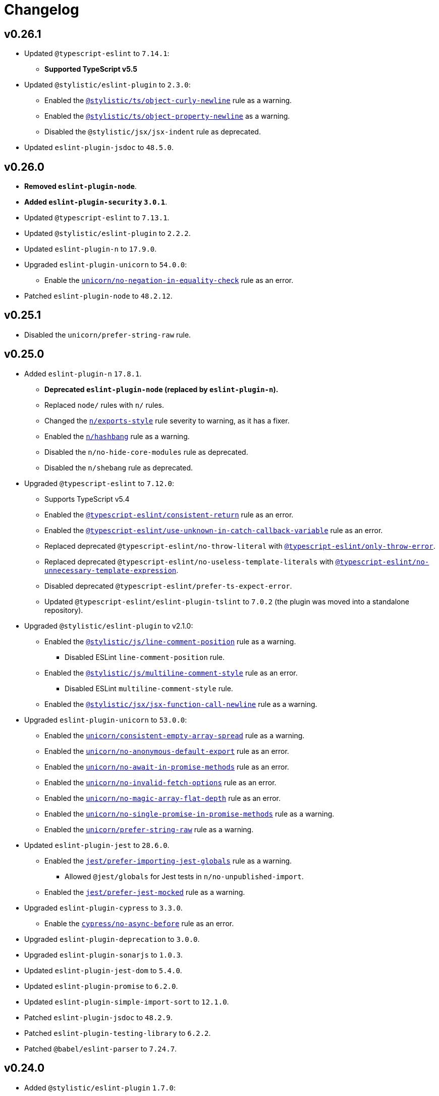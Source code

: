 = Changelog
:eslint-rules: https://eslint.org/docs/latest/rules
:ts-eslint-rules: https://typescript-eslint.io/rules
:stylistic-rules: https://eslint.style/rules
:eslint-cypress-rules: https://github.com/cypress-io/eslint-plugin-cypress/blob/master/docs/rules
:eslint-import-rules: https://github.com/import-js/eslint-plugin-import/blob/master/docs/rules
:eslint-jest-rules: https://github.com/jest-community/eslint-plugin-jest/blob/main/docs/rules
:eslint-jsdoc-rules: https://github.com/gajus/eslint-plugin-jsdoc/blob/main/docs/rules
:eslint-n-rules: https://github.com/eslint-community/eslint-plugin-n/blob/master/docs/rules
:eslint-promise-rules: https://github.com/eslint-community/eslint-plugin-promise/blob/main/docs/rules
:eslint-testing-library-rules: https://github.com/testing-library/eslint-plugin-testing-library/blob/main/docs/rules
:eslint-unicorn-rules: https://github.com/sindresorhus/eslint-plugin-unicorn/blob/main/docs/rules

== v0.26.1

* Updated `@typescript-eslint` to `7.14.1`:
** **Supported TypeScript v5.5**
+
* Updated `@stylistic/eslint-plugin` to `2.3.0`:
** Enabled the `link:{stylistic-rules}/ts/object-curly-newline[@stylistic/ts/object-curly-newline]` rule as a warning.
** Enabled the `link:{stylistic-rules}/ts/object-property-newline[@stylistic/ts/object-property-newline]` as a warning.
** Disabled the `@stylistic/jsx/jsx-indent` rule as deprecated.
+
* Updated `eslint-plugin-jsdoc` to `48.5.0`.


== v0.26.0

* *Removed `eslint-plugin-node`*.
* *Added `eslint-plugin-security` `3.0.1`*.
+
* Updated `@typescript-eslint` to `7.13.1`.
* Updated `@stylistic/eslint-plugin` to `2.2.2`.
* Updated `eslint-plugin-n` to `17.9.0`.
+
* Upgraded `eslint-plugin-unicorn` to `54.0.0`:
** Enable the `link:{eslint-unicorn-rules}/no-negation-in-equality-check.md[unicorn/no-negation-in-equality-check]`
rule as an error.
+
* Patched `eslint-plugin-node` to `48.2.12`.


== v0.25.1

* Disabled the `unicorn/prefer-string-raw` rule.


== v0.25.0

* Added `eslint-plugin-n` `17.8.1`.
** *Deprecated `eslint-plugin-node` (replaced by `eslint-plugin-n`).*
** Replaced `node/` rules with `n/` rules.
** Changed the `link:{eslint-n-rules}/exports-style.md[n/exports-style]` rule severity to warning, as it has a fixer.
** Enabled the `link:{eslint-n-rules}/hashbang.md[n/hashbang]` rule as a warning.
** Disabled the `n/no-hide-core-modules` rule as deprecated.
** Disabled the `n/shebang` rule as deprecated.
+
* Upgraded `@typescript-eslint` to `7.12.0`:
** Supports TypeScript v5.4
** Enabled the `link:{ts-eslint-rules}/consistent-return/[@typescript-eslint/consistent-return]` rule as an error.
** Enabled the `link:{ts-eslint-rules}/use-unknown-in-catch-callback-variable/[@typescript-eslint/use-unknown-in-catch-callback-variable]`
rule as an error.
** Replaced deprecated `@typescript-eslint/no-throw-literal`
with `link:{ts-eslint-rules}/only-throw-error/[@typescript-eslint/only-throw-error]`.
** Replaced deprecated `@typescript-eslint/no-useless-template-literals`
with `link:{ts-eslint-rules}/no-unnecessary-template-expression/[@typescript-eslint/no-unnecessary-template-expression]`.
** Disabled deprecated `@typescript-eslint/prefer-ts-expect-error`.
** Updated `@typescript-eslint/eslint-plugin-tslint` to `7.0.2`
(the plugin was moved into a standalone repository).
+
* Upgraded `@stylistic/eslint-plugin` to v2.1.0:
** Enabled the `link:{stylistic-rules}/js/line-comment-position[@stylistic/js/line-comment-position]`
rule as a warning.
*** Disabled ESLint `line-comment-position` rule.
** Enabled the `link:{stylistic-rules}/js/multiline-comment-style[@stylistic/js/multiline-comment-style]`
rule as an error.
*** Disabled ESLint `multiline-comment-style` rule.
** Enabled the `link:{stylistic-rules}/jsx/jsx-function-call-newline[@stylistic/jsx/jsx-function-call-newline]`
rule as a warning.
+
* Upgraded `eslint-plugin-unicorn` to `53.0.0`:
** Enabled the `link:{eslint-unicorn-rules}/consistent-empty-array-spread.md[unicorn/consistent-empty-array-spread]`
rule as a warning.
** Enabled the `link:{eslint-unicorn-rules}/no-anonymous-default-export.md[unicorn/no-anonymous-default-export]`
rule as an error.
** Enabled the `link:{eslint-unicorn-rules}/no-await-in-promise-methods.md[unicorn/no-await-in-promise-methods]`
rule as an error.
** Enabled the `link:{eslint-unicorn-rules}/no-invalid-fetch-options.md[unicorn/no-invalid-fetch-options]`
rule as an error.
** Enabled the `link:{eslint-unicorn-rules}/no-magic-array-flat-depth.md[unicorn/no-magic-array-flat-depth]`
rule as an error.
** Enabled the `link:{eslint-unicorn-rules}/no-single-promise-in-promise-methods.md[unicorn/no-single-promise-in-promise-methods]`
rule as a warning.
** Enabled the `link:{eslint-unicorn-rules}/prefer-string-raw.md[unicorn/prefer-string-raw]`
rule as a warning.
+
* Updated `eslint-plugin-jest` to `28.6.0`.
** Enabled the `link:{eslint-jest-rules}/prefer-importing-jest-globals.md[jest/prefer-importing-jest-globals]` rule
as a warning.
*** Allowed `@jest/globals` for Jest tests in `n/no-unpublished-import`.
** Enabled the `link:{eslint-jest-rules}/prefer-jest-mocked.md[jest/prefer-jest-mocked]` rule
as a warning.
+
* Upgraded `eslint-plugin-cypress` to `3.3.0`.
** Enable the `link:{eslint-cypress-rules}/no-async-before.md[cypress/no-async-before]` rule as an error.
+
* Upgraded `eslint-plugin-deprecation` to `3.0.0`.
* Upgraded `eslint-plugin-sonarjs` to `1.0.3`.
+
* Updated `eslint-plugin-jest-dom` to `5.4.0`.
* Updated `eslint-plugin-promise` to `6.2.0`.
* Updated `eslint-plugin-simple-import-sort` to `12.1.0`.
+
* Patched `eslint-plugin-jsdoc` to `48.2.9`.
* Patched `eslint-plugin-testing-library` to `6.2.2`.
* Patched `@babel/eslint-parser` to `7.24.7`.


== v0.24.0

* Added `@stylistic/eslint-plugin` `1.7.0`:
** `eslint` and `@typescript-eslint` rules are replaced with the https://eslint.style/rules[ESLint Stylistic rules].
** Rules configurations remain the same.
Only rule https://eslint.style/guide/migration[namespaces] have changed.
+
* Updated `eslint` to `8.57.0`.
* Updated `@typescript-eslint` to `6.21.0`.
** Enabled `link:{ts-eslint-rules}/prefer-promise-reject-errors/[@typescript-eslint/prefer-promise-reject-errors]`
as an error.
** Enabled `link:{ts-eslint-rules}/no-array-delete/[@typescript-eslint/no-array-delete]`
as an error.
** Enabled `link:{ts-eslint-rules}/prefer-find/[@typescript-eslint/prefer-find]` as an error.
+
* Upgraded `eslint-plugin-unicorn` to `51.0.1`.
* Upgraded `eslint-plugin-jsdoc` to `48.2.1`.
* Upgraded `eslint-plugin-simple-import-sort` to `12.0.0`.
+
* Updated `eslint-plugin-jest` to `27.9.0`.
* Updated `eslint-plugin-sonarjs` to `0.24.0`.
+
* Patched `@babel/eslint-parser` to `7.23.10`.



== v0.23.4

* Updated `@typescript-eslint` to `6.17.0`:
** Disabled the `allowDefaultCaseForExhaustiveSwitch` option
for the `link:{ts-eslint-rules}/switch-exhaustiveness-check/[@typescript-eslint/switch-exhaustiveness-check]` rule.
+
* Upgraded `eslint-plugin-jsdoc` to `47.0.2`.
* Patched `eslint-plugin-jest` to `27.6.1`.


== v0.23.3

* Updated `eslint` to `8.56.0`
+
* Updated `@typescript-eslint` to `6.15.0`:
** Enabled the `link:{ts-eslint-rules}/no-useless-template-literals/[@typescript-eslint/no-useless-template-literals]`
rule as an error.
+
* Upgraded `unicorn` to `50.0.1`:
** Enabled the `link:{eslint-unicorn-rules}/no-unnecessary-polyfills.md[unicorn/no-unnecessary-polyfills]`
rule as an error.
+
* Patched `eslint-plugin-jsdoc` to `46.9.1`
* Patched `eslint-plugin-import` to `2.29.1`


== v0.23.2

* Updated `@typescript-eslint` to `6.13.1`:
** Supports TypeScript 5.3.


== v0.23.1

* Updated `@typescript-eslint` to `6.12.0`.
* Updated `eslint-plugin-testing-library` to `6.2.0`.


== v0.23.0

* Updated `eslint` to `8.54.0`
** Enabled the `link:{eslint-rules}/no-object-constructor[no-object-constructor]` rule
as an error.
** Disabled the `no-new-object` rule as deprecated.
+
* Updated `@typescript-eslint` to `6.11.0`:
** Enabled the `link:{ts-eslint-rules}/no-unsafe-unary-minus/[@typescript-eslint/no-unsafe-unary-minus]` rule
as an error.
** Disabled the `link:{ts-eslint-rules}/prefer-destructuring/[@typescript-eslint/prefer-destructuring]` rule
as it is not enforced for either arrays or objects.
+
* Upgraded `eslint-plugin-array-func` to `4.0.0`
* Upgraded `eslint-plugin-deprecation` to `2.0.0`
* Upgraded `eslint-plugin-unicorn` to `49.0.0`
+
* Updated `@babel/eslint-parser` to `7.23.3`
* Updated `eslint-plugin-cypress` to `2.15.1`
* Updated `eslint-plugin-import` to `2.29.0`
* Updated `eslint-plugin-jest` to `27.6.0`
** Enabled the `link:{eslint-jest-rules}/no-confusing-set-timeout.md[jest/no-confusing-set-timeout]` rule
as an error.
* Updated `eslint-plugin-jsdoc` to `46.9.0`
* Updated `eslint-plugin-sonarjs` to `0.23.0`
* Updated `eslint-plugin-testing-library` to `6.1.2`
** Enabled the
`link:{eslint-testing-library-rules}/prefer-implicit-assert.md[testing-library/prefer-implicit-assert]` rule
as an error.
** Disabled the `link:{eslint-testing-library-rules}/prefer-explicit-assert.md[testing-library/prefer-explicit-assert]` rule.


== v0.22.0

* Changed `link:{eslint-rules}/arrow-body-style[arrow-body-style]` severity to warning,
as the rule has a fixer.
+
* Updated `eslint` to `8.48.0`
* Upgraded `@typescript-eslint` to `6.6.0`:
** Supports TypeScript 5.2.
** Enabled the `link:{ts-eslint-rules}/block-spacing/[@typescript-eslint/block-spacing]` rule as a warning.
** Removed deprecated rules (removed from `@typescript-eslint` in https://typescript-eslint.io/blog/announcing-typescript-eslint-v6[v6.0]):
*** `@typescript-eslint/no-duplicate-imports`
*** `@typescript-eslint/no-implicit-any-catch`
*** `@typescript-eslint/no-parameter-properties`
*** `@typescript-eslint/sort-type-union-intersection-members`
** Restructured documentation:
*** Showing a config the rule belong too (“Recommended”, “Strict”, or “Stylistic”).
*** Removed the “Fixable” column, as rules with auto-fixers are enabled as “Warnings”.
+
* Upgraded `eslint-plugin-testing-library` to `6.0.1`:
** Replaced `testing-library/await-async-query` with `link:{eslint-testing-library-rules}/await-async-queries.md[testing-library/await-async-queries]`.
** Replaced `testing-library/await-fire-event` with `link:{eslint-testing-library-rules}/await-async-events.md[testing-library/await-async-events]`.
** Replaced `testing-library/no-await-sync-query` with `link:{eslint-testing-library-rules}/no-await-sync-queries.md[testing-library/no-await-sync-queries]`.
** Replaced `testing-library/no-render-in-setup` with `link:{eslint-testing-library-rules}/no-render-in-lifecycle.md[testing-library/no-render-in-lifecycle]`.
** Removed `testing-library/no-wait-for-empty-callback`.
** Removed `testing-library/prefer-wait-for`.
+
* Updated `eslint-import-resolver-typescript` to `3.6.0`.
* Updated `eslint-plugin-cypress` to `2.14.0`.
+
* Upgraded `eslint-plugin-jest-dom` to `5.1.0`.
** `eslint-plugin-jest-dom` now requires `@testing-library/dom` as an optional peer dependency.
+
* Updated `eslint-plugin-jsdoc` to `46.5.1`.
* Updated `eslint-plugin-sonarjs` to `0.21.0`.
* Patched `eslint-plugin-import` to `2.28.1`.
* Patched `@babel/eslint-parser` to `7.22.15`.


== v0.22.0-beta

* Changed `link:{eslint-rules}/arrow-body-style[arrow-body-style]` severity to warning,
as the rule has a fixer.
+
* Updated `eslint` to `8.48.0`
* Updated `@typescript-eslint` to `6.5.0`:
** Supports TypeScript 5.2.
+
* Upgraded `eslint-plugin-testing-library` to `6.0.1`:
** Replaced `testing-library/await-async-query` with `link:{eslint-testing-library-rules}/await-async-queries.md[testing-library/await-async-queries]`.
** Replaced `testing-library/await-fire-event` with `link:{eslint-testing-library-rules}/await-async-events.md[testing-library/await-async-events]`.
** Replaced `testing-library/no-await-sync-query` with `link:{eslint-testing-library-rules}/no-await-sync-queries.md[testing-library/no-await-sync-queries]`.
** Replaced `testing-library/no-render-in-setup` with `link:{eslint-testing-library-rules}/no-render-in-lifecycle.md[testing-library/no-render-in-lifecycle]`.
** Removed `testing-library/no-wait-for-empty-callback`.
** Removed `testing-library/prefer-wait-for`.
+
* Updated `eslint-import-resolver-typescript` to `3.6.0`.
* Updated `eslint-plugin-cypress` to `2.14.0`.
* Updated `eslint-plugin-jest-dom` to `5.1.0`.
* Updated `eslint-plugin-jsdoc` to `46.5.1`.
* Updated `eslint-plugin-sonarjs` to `0.21.0`.
* Patched `eslint-plugin-import` to `2.28.1`.
* Patched `@babel/eslint-parser` to `7.22.11`.


== v0.22.0-alpha

* Upgraded `@typescript-eslint` to `6.2.1`:
** Enabled the `link:{ts-eslint-rules}/block-spacing/[@typescript-eslint/block-spacing]` rule as a warning.
** Removed deprecated rules (removed from `@typescript-eslint` in https://typescript-eslint.io/blog/announcing-typescript-eslint-v6[v6.0]):
*** `@typescript-eslint/no-duplicate-imports`
*** `@typescript-eslint/no-implicit-any-catch`
*** `@typescript-eslint/no-parameter-properties`
*** `@typescript-eslint/sort-type-union-intersection-members`
** Restructured documentation:
*** Showing a config the rule belong too (“Recommended”, “Strict”, or “Stylistic”).
*** Removed the “Fixable” column, as rules with auto-fixers are enabled as “Warnings”.
+
* Upgraded `eslint-plugin-jest-dom` to `5.0.2`:
** `eslint-plugin-jest-dom` now requires `@testing-library/dom` as a peer dependency.
+
* Updated `eslint-plugin-sonarjs` to `0.20.0`.
* Patched `eslint-plugin-jsdoc` to `46.4.6`.


== v0.21.0

* All plugins support TypeScript v5.0.
** Disabled the TSLint `strict-type-predicates` rule as it uses a deprecated in 5.0 API.
+
* Added support for optional plugins.
** Marked `eslint-plugin-cypress` as an optional peer dependency.
** Marked `eslint-plugin-jest-dom` as an optional peer dependency.
** Marked `eslint-plugin-rxjs` as an optional peer dependency.
** Marked `eslint-plugin-testing-library` as an optional peer dependency.
** Marked `eslint-plugin-jest` as an optional peer dependency.
** Marked `eslint-plugin-jest-formatting` as an optional peer dependency
*** The `eslint-plugin-jest-formatting` module is _conditionally_ optional
and must be installed when the `eslint-plugin-jest` module is installed.
+
* Exported config functions:
** `hasEslintPlugin()`,
** `optionalConfig()`,
** `optionalOverrides()`,
** `optionalRule()`,
** `optionalRules()`.
+
* Increased the `link:{eslint-jest-rules}/max-nested-describe.md[jest/max-nested-describe]` to 4.
+
It allows to describe a hierarchy: Class → Method → Signature → Precondition.
+
* Updated `eslint` to `8.46.0`:
** Enabled `no-irregular-whitespace` for strings.
** Disabled `no-return-await` as https://github.com/eslint/eslint/issues/17345[deprecated].
+
* Updated `@typescript-eslint` to `5.62.0`.
** Enabled the `link:{ts-eslint-rules}/no-duplicate-type-constituents/[@typescript-eslint/no-duplicate-type-constituents]` rule as an error.
** Enabled the `link:{ts-eslint-rules}/no-unsafe-enum-comparison/[@typescript-eslint/no-unsafe-enum-comparison]` rule as an error.
+
* Upgraded `eslint-plugin-unicorn` to `48.0.1`:
** Enabled the `link:{eslint-unicorn-rules}/prefer-blob-reading-methods.md[unicorn/prefer-blob-reading-methods]` rule as an `error`.
** Disabled `unicorn/no-unsafe-regex` as https://github.com/sindresorhus/eslint-plugin-unicorn/pull/2135[deprecated].
+
* Upgraded `eslint-plugin-jsdoc` to `46.4.5`:
** `@link`/`@linkcode` check for types, mark parameter names as missing types.
** Enabled the `link:{eslint-jsdoc-rules}/no-blank-blocks.md[jsdoc/no-blank-blocks]` rule as a warning.
** Enabled the `link:{eslint-jsdoc-rules}/tag-lines.md[jsdoc/tag-lines]` rule as a warning.
** Enabled the `link:{eslint-jsdoc-rules}/imports-as-dependencies.md[jsdoc/imports-as-dependencies]` rule as an error.
** Configured the `link:{eslint-jsdoc-rules}/sort-tags.md[jsdoc/sort-tags]` rule to group tags.
*** Moved the `@returns` JSDoc tag to the behavior details sort group.
** Disabled the `link:{eslint-jsdoc-rules}/no-undefined-types.md[jsdoc/no-undefined-types]` rule for TypeScript configs.
** Removed the `jsdoc/newline-after-description` rule (removed from `eslint-plugin-jsdoc`).
+
* Updated `eslint-plugin-cypress` to `2.13.3`.
* Updated `eslint-plugin-deprecation` to `1.5.0`.
* Updated `eslint-plugin-import` to `2.28.0`.
* Updated `eslint-plugin-sonarjs` to `0.19.0`.
* Updated `eslint-plugin-testing-library` to `5.11.0`.
+
* Patched `eslint-import-resolver-typescript` to `3.5.5`.
* Patched `eslint-plugin-jest` to `27.2.3`.
* Patched `eslint-plugin-rxjs` to `5.0.3`.
+
* Updated `@babel/eslint-parser` to `7.22.9`.


== v0.21.0-beta.3

* Updated `eslint` to `8.46.0`:
** Enabled `no-irregular-whitespace` for strings.
** Disabled `no-return-await` as https://github.com/eslint/eslint/issues/17345[deprecated].
+
* Updated `@typescript-eslint` to `5.62.0`.
+
* Upgraded `eslint-plugin-unicorn` to `48.0.1`:
** Disabled `unicorn/no-unsafe-regex` as https://github.com/sindresorhus/eslint-plugin-unicorn/pull/2135[deprecated].
+
* Upgraded `eslint-plugin-jsdoc` to `46.4.5`:
** Enabled the `link:{eslint-jsdoc-rules}/imports-as-dependencies.md[jsdoc/imports-as-dependencies]` rule as an error.
* Updated `eslint-plugin-deprecation` to `1.5.0`.
* Updated `eslint-plugin-import` to `2.28.0`.
* Patched `eslint-plugin-jest` to `27.2.3`.


== v0.21.0-beta.2

* Exported config functions:
** `hasEslintPlugin()`,
** `optionalConfig()`,
** `optionalOverrides()`,
** `optionalRule()`,
** `optionalRules()`.
+
* Updated `eslint` to `8.41.0`.
* Patched `@typescript-eslint` to `5.59.8`.
* Upgraded `eslint-plugin-jsdoc` to `45.0.0`.
** Disabled the `link:{eslint-jsdoc-rules}/no-undefined-types.md[jsdoc/no-undefined-types]` rule for TypeScript configs


== v0.21.0-beta.1

* Moved the `@returns` JSDoc tag to the behavior details sort group
+
* Updated `eslint` to `8.40.0`.
* Patched `@typescript-eslint` to `5.59.5`.
+
* Upgraded `eslint-plugin-jsdoc` to `44.2.3`:
** `@link`/`@linkcode` check for types, mark parameter names as missing types.
+
* Upgraded `eslint-plugin-unicorn` to `47.0.0`:
** Enabled the `link:{eslint-unicorn-rules}/prefer-blob-reading-methods.md[unicorn/prefer-blob-reading-methods]` rule as an `error`.
+
* Updated `eslint-plugin-testing-library` to `5.11.0`.
+
* Patched `eslint-plugin-cypress` to `2.13.3`.
* Patched `@babel/eslint-parser` to `7.21.8`.


== v0.21.0-beta

* Marked `eslint-plugin-jest` as an optional peer dependency.
* Marked `eslint-plugin-jest-formatting` as an optional peer dependency
** The `eslint-plugin-jest-formatting` module is _conditionally_ optional
and must be installed when the `eslint-plugin-jest` module is installed.
+
* Updated `eslint` to `8.39.0`.
* Updated `@typescript-eslint` to `5.59.1`:
** Enabled the `link:{ts-eslint-rules}/no-unsafe-enum-comparison/[@typescript-eslint/no-unsafe-enum-comparison]` rule as an error.
+
* Upgraded `eslint-plugin-jsdoc` to `43.1.1`:
** Enabled the `link:{eslint-jsdoc-rules}/no-blank-blocks.md[jsdoc/no-blank-blocks]` rule as a warning.
** Enabled the `link:{eslint-jsdoc-rules}/tag-lines.md[jsdoc/tag-lines]` rule as a warning.
** Configured the `link:{eslint-jsdoc-rules}/sort-tags.md[jsdoc/sort-tags]` rule to group tags.
** Removed the `jsdoc/newline-after-description` rule (removed from `eslint-plugin-jsdoc`).
+
* Patched `eslint-plugin-testing-library` to `5.10.3`.
* Patched `eslint-import-resolver-typescript` to `3.5.5`.
* Patched `eslint-plugin-deprecation` to `1.4.1`.
+
* Increased the `link:{eslint-jest-rules}/max-nested-describe.md[jest/max-nested-describe]` to 4.
+
It allows to describe a hierarchy: Class → Method → Signature → Precondition.

== v0.21.0-alpha.1

* All plugins support TypeScript v5.0.
+
* Marked `eslint-plugin-rxjs` as an optional peer dependency.
* Marked `eslint-plugin-jest-dom` as an optional peer dependency.
* Marked `eslint-plugin-testing-library` as an optional peer dependency.
+
* Updated `eslint-plugin-deprecation` to `1.4.0`.
* Patched `@typescript-eslint` to `5.57.1`.
* Patched `eslint-plugin-jsdoc` to `40.1.1`.


== v0.21.0-alpha

* Added support for optional plugins.
** Marked `eslint-plugin-cypress` as an optional peer dependency.
+
* Updated `eslint` to `8.37.0`.
+
* Updated `@typescript-eslint` to `5.57.0`:
** Enabled the `link:{ts-eslint-rules}/no-duplicate-type-constituents/[@typescript-eslint/no-duplicate-type-constituents]` rule as an error.
+
* Upgraded `eslint-plugin-unicorn` to `46.0.0`.
* Updated `eslint-plugin-cypress` to `2.13.1`.
* Updated `eslint-plugin-sonarjs` to `0.19.0`.
* Updated `eslint-plugin-jsdoc` to `40.1.0`.
* Patched `eslint-plugin-rxjs` to `5.0.3`.
+
* Updated `@babel/eslint-parser` to `7.21.3`.


== v0.20.0

* Updated `eslint` to `8.34.0`.
* Updated `@typescript-eslint` to `5.53.0`.
** Enabled the `link:{ts-eslint-rules}/key-spacing/[@typescript-eslint/key-spacing]` rule as a warning.
** Enabled the `link:{ts-eslint-rules}/no-import-type-side-effects/[@typescript-eslint/no-import-type-side-effects]` rule as a warning.
** Enabled the `link:{ts-eslint-rules}/no-namespace/[@typescript-eslint/no-mixed-enums]` rule as an error.
+
* Updated `eslint-plugin-unicorn` to `45.0.2`.
** Enabled the `link:{eslint-unicorn-rules}/no-typeof-undefined.md[unicorn/no-typeof-undefined]` rule as a warning (with `checkGlobalVariables`).
** Enabled the `link:{eslint-unicorn-rules}/no-negated-condition.md[unicorn/no-negated-condition]` rule as a warning.
** Enabled the `link:{eslint-unicorn-rules}/prefer-set-size.md[unicorn/prefer-set-size]` rule as a warning.
+
* Updated `eslint-plugin-jest` to `27.2.1`.
** Enabled the `link:{eslint-jest-rules}/no-untyped-mock-factory.md[jest/no-untyped-mock-factory]` rule as a warning.
+
* Updated `eslint-plugin-import` to `2.27.5`.
** Enabled the `link:{eslint-import-rules}/consistent-type-specifier-style.md[import/consistent-type-specifier-style]` as a warning.
** Enabled the `link:{eslint-import-rules}/no-empty-named-blocks.md[import/no-empty-named-blocks]` rule as a warning;
+
* Upgraded `eslint-plugin-simple-import-sort` to `10.0.0`.
* Updated `eslint-plugin-jsdoc` to `40.0.0`.
* Updated `eslint-plugin-sonarjs` to `0.18.0`.
* Updated `eslint-plugin-testing-library` to `5.10.2`
* Patched `eslint-import-resolver-typescript` to `3.5.3`.
* Patched `eslint-plugin-array-func` to `3.1.8`.
* Patched `eslint-plugin-deprecation` to `1.3.3`.
* Patched `eslint-plugin-jest-dom` to `4.0.3`.
+
* Allowed 5 nested callbacks in Jest specs.
* Allowed to skip a newline before a JSDoc in a start of a class.
* Removed `resolves` from restricted Jest matchers.
* Made JSDoc description optional if the `@deprecated` tag is present.


== v0.19.0

* Updated `eslint` to `8.27.0`:
** Enabled the `link:{eslint-rules}/logical-assignment-operators[logical-assignment-operators]` rule as a warning.
** Enabled the `link:{eslint-rules}/no-new-native-nonconstructor[no-new-native-nonconstructor]` rule as a error.
** Enabled the `link:{eslint-rules}/no-empty-static-block[no-empty-static-block]` rule as an error.
+
* Updated `@typescript-eslint` to `5.42.1`:
** Enabled the `link:{ts-eslint-rules}/no-unsafe-declaration-merging/[@typescript-eslint/no-unsafe-declaration-merging]` rule as an error.
** Added check for enums, typedefs, named exports, and type references in the `link:{ts-eslint-rules}/no-use-before-define/[@typescript-eslint/no-use-before-define]` rule.
+
* Upgraded `eslint-plugin-unicorn` to `44.0.2`:
** Enabled the `link:{eslint-unicorn-rules}/no-unnecessary-await.md[unicorn/no-unnecessary-await]` rule as a warning.
+
* Upgraded `eslint-plugin-jest` to `27.1.4`:
** Added the `link:{eslint-jest-rules}/prefer-each.md[jest/prefer-each]` rule as an error.
** Added the `link:{eslint-jest-rules}/prefer-mock-promise-shorthand.md[jest/prefer-mock-promise-shorthand]` as a warning.
** Removed the `jest/no-jest-import` rule (was removed in `eslint-plugin-jest` v27.0.0).
+
* Upgraded `eslint-plugin-simple-import-sort` to `8.0.0`:
** Added Node modules prefixes with `node:` as a separate import group.
+
* Updated `eslint-plugin-promise` to `6.1.1`:
** Enabled `link:{eslint-promise-rules}/no-multiple-resolved.md[promise/no-multiple-resolved]` as an error.
+
* Updated `eslint-import-resolver-typescript` to `3.5.2`.
* Updated `eslint-plugin-sonarjs` to `0.16.0`.
* Updated `eslint-plugin-testing-library` to `5.9.1`.
* Updated `eslint-plugin-jsdoc` to `39.6.2`.
* Updated `@babel/eslint-parser` to `7.19.1`.


== v0.18.0

* Updated `eslint` to `8.20.0`.
** Enabled `link:{eslint-rules}/no-constant-binary-expression[no-constant-binary-expression]` as an error.
** Disabled use of variables and named exports before define.
** Disallowed dangling underscores in es2022 class fields names.
+
* Updated `@typescript-eslint` to `5.31.0`:
** Enabled `link:{ts-eslint-rules}/no-redundant-type-constituents/[@typescript-eslint/no-redundant-type-constituents]` as an error;
** Enabled `link:{ts-eslint-rules}/no-useless-empty-export/[@typescript-eslint/no-useless-empty-export]` as a warning.
** Enabled `link:{ts-eslint-rules}/parameter-properties/[@typescript-eslint/parameter-properties]` as an error.
Prefer parameter properties instead of class properties.
** Enabled `link:{ts-eslint-rules}/no-duplicate-enum-values/[@typescript-eslint/no-duplicate-enum-values]` as an error:
** Enabled `link:{ts-eslint-rules}/consistent-generic-constructors/[@typescript-eslint/consistent-generic-constructors]` as a warning.
Enforce specifying type arguments only in the type annotation.
** Allowed to keep separate signatures if parameters have different names.
** Disabled `link:{ts-eslint-rules}/no-duplicate-imports/[@typescript-eslint/no-duplicate-imports]` as deprecated.
Use the `imports/no-duplicates` instead.
+
* Upgraded `eslint-plugin-unicorn` to `43.0.2`:
** Enabled `link:{eslint-unicorn-rules}/no-unreadable-iife.md[unicorn/no-unreadable-iife]` as an error;
** Enabled `link:{eslint-unicorn-rules}/no-useless-switch-case.md[unicorn/no-useless-switch-case]` as an error;
** Enabled `link:{eslint-unicorn-rules}/prefer-modern-math-apis.md[unicorn/prefer-modern-math-apis]` as a warning;
** Enabled `link:{eslint-unicorn-rules}/prefer-native-coercion-functions.md[unicorn/prefer-native-coercion-functions]` as a warning.
** Enabled `link:{eslint-unicorn-rules}/prefer-event-target.md[unicorn/prefer-event-target]` as an error.
** Enabled `link:{eslint-unicorn-rules}/prefer-logical-operator-over-ternary.md[unicorn/prefer-logical-operator-over-ternary]` as an error.
** Disabled `link:{eslint-unicorn-rules}/import-index[unicorn/import-index]` as deprecated.
+
* Upgraded `eslint-plugin-jsdoc` to `39.3.3`.
* Upgraded `eslint-import-resolver-typescript` to `3.3.0`.
* Updated `eslint-plugin-import` to `2.26.0`.
* Updated `eslint-plugin-sonarjs` to `0.14.0`.
* Updated `eslint-plugin-jest` to `26.6.0`.
** Enabled `link:{eslint-jest-rules}/prefer-hooks-in-order.md[jest/prefer-hooks-in-order]` as an error.
** Enabled `link:{eslint-jest-rules}/max-expects.md[jest/max-expects]` as an error.
+
* Updated `eslint-plugin-testing-library` to `5.5.1`:
** Enabled `link:{eslint-testing-library-rules}/no-global-regexp-flag-in-query.md[testing-library/no-global-regexp-flag-in-query]` as a warning.
+
* Patched `eslint-plugin-jest-dom` to `4.0.2`.


== v0.17.0

* Upgraded `eslint` to `8.9.0`:
** Enabled the `no-unused-private-class-members` rule as an error.
+
* Upgraded `@typescript-eslint` to `5.12.1`:
** Specified `set` and `get` methods to be ordered after regular methods.
+
* Upgraded `eslint-plugin-jest` to `26.1.3`:
** Removed `jest/prefer-to-be-null` and `jest/prefer-to-be-undefined`
(replaced by the `jest/prefer-to-be` rule).
** Renamed `jest/valid-describe` into `jest/valid-describe-callback`;
** Renamed `jest/lowercase-name` into `jest/prefer-lowercase-title`;
** Enabled `jest/prefer-comparison-matcher` as a warning;
** Enabled `jest/prefer-equality-matcher` as an error;
** Ignored only top-level describe (can be used for a class name) in `jest/prefer-lowercase-title`;
* Enabled `jest/no-conditional-in-test` as an error;
* Disabled `jest/no-if` as deprecated
(replaced by `jest/no-conditional-in-test`);
* Enabled `jest/prefer-snapshot-init` as an error.
+
* Upgraded `eslint-plugin-testing-library` to `5.0.6`:
** Renamed `testing-library/no-debug` into `testing-library/no-debugging-utils`.
+
* Upgraded `eslint-plugin-unicorn` to `41.0.1`:
** Enabled `unicorn/no-thenable` as an error;
** Enabled `unicorn/no-useless-promise-resolve-reject` as a warning;
** Enabled `unicorn/prefer-json-parse-buffer` as a warning;
** Enabled `unicorn/relative-url-style` as a warning;
** Enabled `unicorn/text-encoding-identifier-case` as an error.
+
* Upgraded `eslint-plugin-rxjs` to `5.0.2`:
** Disabled the `rxjs/suffix-subjects` rule.
+
* Updated `eslint-plugin-jsdoc` to `37.9.7:
** * Enabled `jsdoc/sort-tags` as a warning.
+
* Bumped `eslint-plugin-jest-dom` to `4.0.1`.
* Bumped `eslint-plugin-import` to `2.25.4`.


== v0.16.0

* Updated `@typescript-eslint` to `4.33.0`.
+
* Upgraded `eslint-plugin-unicorn` to `39.0.0`:
** Enabled `unicorn/no-await-expression-member` as an error;
** Enabled `unicorn/no-empty-file` as an error;
** Enabled `unicorn/prefer-code-point` as an error;
** Enabled `unicorn/prefer-export-from` as a warning;
** Enabled `unicorn/template-indent` as a warning.
+
* Upgraded `eslint-plugin-jest-dom` to `4.0.0`.
* Upgraded `eslint-plugin-jsdoc` to `37.4.2`.
* Upgraded `eslint-plugin-promise` to `6.0.0`.
+
* Updated `eslint-plugin-import` to `2.25.3`:
** Enabled strict case-sensitive check for `import/no-unresolved`.
+
* Updated `eslint-plugin-jest` to `24.7.0`:
** Enabled `jest/valid-expect-in-promise` as an error;
** Enabled `jest/require-hook` as an error.
+
* Updated `eslint-plugin-deprecation` to `1.3.2`.
* Updated `eslint-plugin-jest-formatting` to `3.1.0`.
* Updated `eslint-plugin-sonarjs` to `0.11.0`.


== v0.16.0-alpha.2

* Updated `@typescript-eslint` to `4.32.0`:
** Enabled `@typescript-eslint/prefer-return-this-type` as a warning;
** Enabled `@typescript-eslint/no-non-null-asserted-nullish-coalescing` as an error;
** Use `@typescript-eslint/no-restricted-imports` instead of `no-restricted-imports` for TS files.
+
* Updated `eslint-plugin-jest` to `24.5.0`:
** Enabled `jest/prefer-expect-resolves` as a warning;
** Enabled `jest/prefer-to-be` as a warning.
+
* Bumped `eslint-plugin-testing-library` to `4.12.4`.


== v0.16.0-alpha.1

* Updated `@typescript-eslint` to `4.31.1`:
** Enabled `@typescript-eslint/no-meaningless-void-operator` as a warning.
+
* Updated `eslint-plugin-unicorn` to `36.0.0`:
** Enabled `unicorn/no-invalid-remove-event-listener` as an error;
** Enabled `unicorn/no-useless-fallback-in-spread` as a warning.
+
* Updated `eslint-plugin-cypress` to `2.12.1`:
** Enabled `cypress/no-pause` as an error.
+
* Updated `eslint-plugin-jsdoc` to `36.1.0`.
* Updated `eslint-import-resolver-typescript` to `2.5.0`.
* Bumped `eslint-plugin-testing-library` to `4.12.2`.
* Bumped `eslint-plugin-jest-dom` to `3.9.2`.


== v0.16.0-alpha

* Updated `eslint` to `7.32.0`;
* Updated `@typescript-eslint` to `4.30.0`;
+
* Updated `eslint-plugin-import` to `2.24.2`:
** Enabled ESM `import()` no dynamic values check;
** Enabled CommonJS named imports existence check.
+
* Upgraded `eslint-plugin-jsdoc` to `36.0.8`.
+
* Upgraded `eslint-plugin-unicorn` to `35.0.0`:
** Enabled `unicorn/no-useless-length-check` as a warning;
** Enabled `unicorn/no-useless-spread` as a warning.
+
* Updated `eslint-plugin-jest` to `24.4.0`:
** Enabled `jest/max-nested-describe` as an error.
+
* Updated `eslint-plugin-testing-library` to `4.12.0`:
** Enabled `testing-library/prefer-query-by-disappearance` as an error.
+
* Upgraded `eslint-plugin-sonarjs` to `0.10.0`:
** Enabled `sonarjs/no-empty-collection` as an error;
** Enabled `sonarjs/no-ignored-return` as an error;
** Enabled `sonarjs/non-existent-operator` as an error;
** Enabled `sonarjs/no-gratuitous-expressions` as an error;
** Enabled `sonarjs/no-nested-switch` as an error;
** Enabled `sonarjs/no-nested-template-literals` as an error;
** Switched `sonarjs/no-inverted-boolean-check` to a warning.
+
* Bumped `eslint-plugin-rxjs` to `3.3.7`.
* Updated `@babel/eslint-parser` to `7.15.4`.


== v0.15.1

* Fixed the conflict between the `no-extra-parens` and the `no-confusing-arrow` rules (#1).


== v0.15.0

* JSDoc requires `@param` and `@returns` tags and their types in JavaScript files.
* Added a workaround for the `@typescript-eslint/indent` to reduce issues with indent when using generics.
+
* Updated `eslint` to `7.29.0`.
+
* Updated `@typescript-eslint` to `4.28.0`:
** Allowed using bitwise operators in the enum declarations.
+
* Updated `eslint-plugin-import` to `2.23.4`:
** Enabled `import/no-import-module-exports` as an error;
** Enabled `import/no-relative-packages` as an error.
+
* Upgraded `eslint-plugin-jsdoc` to `35.4.0`:
** Enabled `jsdoc/multiline-blocks` as an error;
** Enabled `jsdoc/no-multi-asterisks` as an error;
+
* Upgraded `eslint-plugin-unicorn` to `33.0.1`:
** Enabled `unicorn/prefer-prototype-methods` as a warning;
** Enabled `unicorn/require-array-join-separator` as a warning;
** Enabled `unicorn/require-number-to-fixed-digits-argument` as a warning.
+
* Updated `eslint-plugin-testing-library` to `4.6.0`.
* Bumped `eslint-plugin-rxjs` to `3.3.3`.


== v0.14.0

* Updated `eslint` to `7.26.0`.
+
* Updated `@typescript-eslint` to `4.23.0`:
** Enabled `@typescript-eslint/no-unsafe-argument` as an error;
** Switched `@typescript-eslint/prefer-regexp-exec` into a warning.
+
* Upgraded `eslint-plugin-unicorn` to `32.0.1`:
** Enabled `unicorn/no-array-push-push` as a warning;
** Enabled `unicorn/no-document-cookie` as an error;
** Enabled `unicorn/prefer-node-protocol` as a warning;
** Enabled `unicorn/prefer-switch` as an error.
+
* Upgraded `eslint-plugin-jsdoc` to `34.0.0`:
** Enabled `jsdoc/require-asterisk-prefix` as an error.
+
* Upgraded `eslint-plugin-jest-formatting` to `3.0.0`.
+
* Upgraded `eslint-plugin-testing-library` to `4.3.0`:
** Enabled `testing-library/no-container` as an error;
** Enabled `testing-library/no-node-access` as an error;
** Enabled `testing-library/no-promise-in-fire-event` as an error;
** Enabled `testing-library/no-wait-for-multiple-assertions` as an error;
** Enabled `testing-library/no-wait-for-side-effects` as an error;
** Enabled `testing-library/prefer-user-event` as an error;
** Enabled `testing-library/render-result-naming-convention` as an error.
+
* Upgraded `eslint-plugin-promise` to `5.1.0`.
* Updated `eslint-plugin-jest-dom` to `3.9.0`.
* Updated `eslint-plugin-sonarjs` to `0.7.0`.
+
* Updated `eslint-plugin-rxjs` to `3.3.0`:
** Switched `rxjs/no-internal` into a warning.
+
* Bumped `eslint-plugin-jest` to `24.3.6`.
* Bumped `eslint-plugin-deprecation` to `1.2.1`.
* Bumped `eslint-plugin-cypress` to `2.11.3`.


== v0.13.0

* Switched to globs in the configuration.
* Initialized user documentation
(`docs.html` file available in the distribution).
+
* Added configuration functions for the `import/no-extraneous-dependencies` rule:
** `importNoExtraneousDependencies()`;
** `jsImportNoExtraneousDependencies()`;
** `jestImportNoExtraneousDependencies()`;
** `cypressImportNoExtraneousDependencies()`.
+
* Updated packages:
** `eslint` to `7.23.0`;
** `@typescript-eslint` to `4.19.0`;
** `eslint-plugin-jest` to `24.3.4`:
*** Enabled the `jest/unbound-method` rule in tests instead of the `@typescript-eslint/unbound-method` rule;
*** Ignored the `static` method in the `@typescript-eslint/unbound-method` and the `jest/unbound-method`.
** `eslint-plugin-jsdoc` to `32.3.0`:
*** Allowed `jsxTags` in the `jsdoc/check-tag-names` rule;
** `eslint-plugin-rxjs` to `3.1.4`;
** `eslint-plugin-testing-library` to `3.10.2`;
** `eslint-plugin-unicorn` to `29.0.0`:
*** Disabled the `unicorn/prefer-array-flat-map` rule,
*** Enabled the `unicorn/no-static-only-class` rule,
*** Allowed `dev` abbreviation.
+
* Internal:
** Use `gulp` for the build.


== v0.12.0

* Split configuration based on file extensions:
** Added support of JS files using `babel-eslint` parser (except Jest files);
** Added support of both `.test.ts(x)` files for Jest;
** `eslint-plugin-jest` and `eslint-plugin-jest-formatting` are loaded only for Jest files;
** `dist` directories are excluded by the config.
+
* Removed `@perfective/eslint-config/community`:
** `new-cap` is enabled (disable it explicitly if you use decorators).
** `function-paren-newline` is set to `consistent` (was `multiline-arguments`).
** `rxjs/finnish` is enabled.
** `unicorn/no-unsafe-regex` is enabled.
+
* Disabled rules:
** `max-statements`;
** `newline-per-chained-call`;
** `node/no-process-exit` (using `unicorn/no-process-exit` instead);
** `prefer-arrow/prefer-arrow-functions` (in Jest tests only);
** `promise/always-return` (in tests only);
** `sonarjs/cognitive-complexity`;
** `unicorn/no-keyword-prefix`;
** `@typescript-eslint/no-empty-interface`;
** `@typescript-eslint/no-unused-vars-experimental`.
+
* Changed rules:
** `arrow-body-style` is set to `as-needed`.
** `object-curly-newline` allows new lines in export declarations only for multiple exports.
** `object-property-newline` allows properties on the same line.
** `max-params` is disabled.
** `no-extra-parens`/`@typescript-eslint/no-extra-parens` allow parenthesis: in nested binary expressions and JSX
and enforces parens for arrow conditionals.
** `no-plusplus` enabled in `for`-loop afterthoughts.
** `no-underscore-dangle` allows leading underscore for parameters; enforces no underscore in method names.
** `spaced-comment` allows triple-slash references.
** `import/no-extraneous-dependencies` allows `devDependencies` in test, config, and build files.
** `import/no-unassigned-import` allows `@testing-library/jest-dom` import in Jest tests.
** `jest/lowercase-name` allows PascalCase in `describe`.
** `jsdoc/require-description` allows omitting description if `@see` tag is used.
** `unicorn/prevent-abbreviations` allows `doc`/`docs` and `lib`/`libs`; does not check properties.
** `@typescript-eslint/no-extraneous-class` allows extraneous classes with decorators.
** `@typescript-eslint/promise-function-async` does not check arrow functions.
** `@typescript-eslint/triple-slash-reference` allows types.
** `@typescript-eslint/typedef` allows omitting type definition for variables and array/object destructuring.
+
* Added plugins:
** `eslint-plugin-jest-dom` `3.6.5`;
** `eslint-plugin-testing-library` `3.10.1`;
** `eslint-plugin-cypress` `2.11.2` (supports JS and TS files in the `cypress` directory).
+
* Updated plugins:
** `eslint` to `7.20.0`;
** `@typescript-eslint` to `4.15.1`;
** `eslint-plugin-unicorn` to `28.0.2`;
** `eslint-plugin-jsdoc` to `32.0.2`;
** `eslint-plugin-jest` to `24.1.5`;
** `eslint-plugin-jest-formatting` to `2.0.1`;
** `eslint-plugin-prefer-arrow` to `1.2.3`;
** `eslint-plugin-promise` to `4.3.1`;
** `eslint-plugin-rxjs` to `3.0.1`;
** `eslint-plugin-sonarjs` to `0.6.0`.


== v0.11.1

* Exported `UnicornPreventAbbreviationReplacements`.


== v0.11.0

* Upgraded `eslint-plugin-unicorn` to `25.0.1`:
** Multiple rules have been https://github.com/sindresorhus/eslint-plugin-unicorn/releases/tag/v25.0.0[renamed].
+
* Updated `eslint` to `7.17.0`.
* Updated `@typescript-eslint` to `4.12.0`.
* Patched `eslint-plugin-json` to `30.7.13`.
+
* Added `@perfective/eslint-config/rules` with functions to extended config for some rules:
** `simpleImportSortImports` to add internal scope packages groups in the `simple-import-sort/imports` rule;
** `typescriptEslintNamingConvention` to override the `@typescript-eslint/naming-convention` rule;
** `typescriptEslintTslintConfig` to override the `@typescript-eslint/tslint/config` rule
(removed `@perfective/eslint-config/tslint`);
** `unicornPreventAbbreviations` to extend replacements in the `unicorn/prevent-abbreviations` rule.
+
* Configuration changes:
** Allowed using a function or a class in `describe()` name.
** Allowed skipping description for JSDocs marked as `@private` or `@package`.
** Added all Jest default extensions to the test overrides.
** _Added_ abbreviation checks for `internal` imports.
** Allowed `e2e` and `params` abbreviations.
** Allowed leading underscore for unused parameters and private properties.
** Disabled `max-lines` and `max-lines-per-function`.
+
* Additional changes in the `community` configuration:
** Allowed empty interfaces to be used as placeholders or nominal types.
** Disabled the `sonarjs/cognitive-complexity` rule.


== v0.10.0

* Upgraded `eslint` to `7.16.0`.
* Upgraded `@typescript-eslint` to `4.11.0`.
* Upgraded `eslint-plugin-deprecation` to `1.2.0`.
* Upgraded `eslint-plugin-simple-import-sort` to `7.0.0`.
* Upgraded `eslint-plugin-unicorn` to `24.0.0`.
* Upgraded `eslint-plugin-jsdoc` to `30.7.9`.


== v0.9.0

* Added `@typescript-eslint/eslint-plugin-tslint` to run TSLint rules.
** Added `@perfective/eslint-config/tslint` subpackage to export the default TSLint rules for `eslint-plugin-tslint`.
** Removed TSLint configuration.
+
* Moved the community config into the `@perfective/eslint-config/community` subpackage.
* Upgraded `eslint` to `7.14.0`.
* Upgraded `@typescript-eslint` to `4.8.2`.
* Upgraded `eslint-plugin-jest` to `24.1.3`.
* Upgraded `eslint-plugin-jsdoc` to `30.7.8`.
* Upgraded `eslint-plugin-rxjs` to `2.1.5`.
* Upgraded `eslint-plugin-simply-import-sort` to `6.0.1`.


== v0.8.0

* Upgraded `eslint` to `7.13.0`.
* Upgraded `@typescript-eslint` to `4.7.0`.
* Upgraded `eslint-plugin-jest` to `24.1.0`.
* Upgraded `eslint-plugin-import` to `2.22.1`.
* Upgraded `eslint-plugin-unicorn` to `23.0.0`.
* Upgraded `eslint-plugin-rxjs` to `2.1.3`.
* Added `eslint-plugin-array-func` support (`3.1.7`).
+
* Added `eslint-plugin-simple-import-sort` support (`5.0.3`).
** Removed TSLint `ordered-imports` rule.
+
* Added `eslint-plugin-jsdoc` support (`30.7.7`):
** Removed TSLint `jsdoc-format` and `no-redundant-jsdoc` rules.


== v0.7.0

* Upgraded `eslint` to `7.9.0`.
+
* Upgraded `@typescript-eslint` to `4.2.0`.
** Allow `// @ts-expect-error` comments with description in specs.
** Add common abbreviations to the default configuration.
** Enforce consistent (no `type`) imports.
+
* Upgraded `eslint-plugin-jest` to `24.0.2`.
* Upgraded `eslint-plugin-rxjs` to `0.0.3-beta.30`.
* Upgraded `eslint-plugin-unicorn` to `22.0.0`.
* Upgraded `eslint-import-resolver-typescript` to `2.3.0`.
* Upgraded `tslint` to `6.1.3`.
* Disabled 'rxjs/finnish' in the community config.
+
* Allowed `args`, `db`, and `env` abbreviations.
** Allowed `params` abbreviation in the community config.


== v0.6.0

* Upgraded `eslint` to `7.5.0`.
* Upgraded `@typescript-eslint` to `3.7.0`.
* Upgraded `eslint-plugin-jest` to `23.18.0`.
* Upgraded `eslint-plugin-unicorn` to `21.0.0`.
+
* Added `eslint-plugin-prefer-arrow` support.
** Removed TSLint `only-arrow-functions` rule.
+
* Added `eslint-plugin-jest-formatting` support.
* Added `eslint-plugin-eslint-comments` support.
* Added `eslint-plugin-rxjs` support.
* Increased line `max-len` to `120` characters.
* Disabled the `sonarjs/no-duplicate-string` rule.
* Allowed `void` generic type arguments in the `@typescript-eslint/no-invalid-void-type`.
* Fix: removed TSLint `prefer-method-signature` rule.

== v0.5.0

* Upgraded `eslint` to `7.3.1`.
** Enabled the new `no-promise-executor-return` rule.
** Enabled the new `no-unreachable-loop` rule.
** Fix: configured `no-mixed-operators` to ignore arithmetic operations.
** Fix: enabled the `default-case-last` rule.
** Fix: enabled the `no-useless-backreference` rule.
+
* Upgraded `@typescript-eslint` to `3.5.0`.
** Enabled the new `@typescript-eslint/ban-tslint-comment` rule.
** Enabled the new `@typescript-eslint/no-confusing-non-null-assertion` rule.
** Enabled the new `@typescript-eslint/no-loss-of-precision` rule
(disabled the default `no-loss-of-precision` rule).
** Enabled the new `ignoreStringArrays` configuration flag
for the `@typescript-eslint/require-array-sort-compare` rule.
** Fix: enabled the `@typescript-eslint/method-signature-style` rule.
+
* Upgraded `eslint-plugin-import` to `2.22.0`.
** Enabled the new `ignoreExternal` configuration flag for the `import/no-cycle` rule.
+
* Upgraded `eslint-plugin-jest` to `23.17.1`.
** Enabled the new `jest/no-conditional-expect` rule.
** Removed the deprecated `jest/no-try-expect` rule.
+
* Set fixable ESLint rules as warnings (`warn` severity).
* Updated the package documentation.
* Disabled the `node/file-extension-in-import` rule.
* Fix: added `eslint-plugin-node` as a peer dependency.

== v0.4.1

* Fixed linting errors.

== v0.4.0

* Added `eslint-plugin-promise`.
* Added `eslint-plugin-sonarjs`.
* Added `eslint-plugin-unicorn`.

== v0.3.0

* Upgraded `eslint` to `7.1.0`.
* Upgraded `@typescript-eslint` to `3.1.0`.
* Upgraded `eslint-plugin-jest` to `23.13.2`.
* Added `eslint-plugin-node`.
* Disabled the `@typescript-eslint/prefer-readonly-parameter-types` rule.

== v0.2.12

* Fixed the `jest/lowercase-name` rule config.

== v0.2.11

* Updated `@typescript-eslint` to `2.31.0`:
** Enabled the `@typescript-eslint/no-invalid-this` rule.
** Configured sorting order for decorated fields and methods.
** Configured the `@typescript-eslint/prefer-optional-chain` rule.
+
* Updated `eslint-plugin-jest` to `23.9.0`:
** Enabled the `jest/no-deprecated-functions` rule.
+
* Updated `eslint-plugin-deprecation` to `1.0.1`.
* Disabled the `max-statements` rule for specs.
* [`community`] Allowed uppercase names in `describe()` to support PascalCase class names.

== v0.2.10

* Configure `@typescript-eslint/no-invalid-void-type` to allow `void` in generic types
in the `eslint-config/community`.

== v0.2.9

* Updated `@typescript-eslint` to `2.30.0`.
* Updated `tslint` to `6.1.2`.
* Configured `@typescript-eslint/no-invalid-void-type` rule to replace TSLint `no-invalid-void`.
* Configured `@typescript-eslint/dot-notation` rule to replace ESLint `dot-notation`.
* Set `max-len` to `120` characters in the `eslint-config/community`.

== v0.2.8

* Remove ‘e’, add ‘elem’, ‘ptr’ to the id blacklist.
* Allow object literal type assertions.

== v0.2.7

* Rename the `basic` config into `community`.
* Switch to use `T[]`-like array definitions.
* Use new lines only for multiline ternaries.
* Disable `no-undef`.
* Disable `no-invalid-this`.
* Add more blacklisted ids.
* [`community`] Allow full-body anonymous functions.
* [`community`] Allow non-readonly parameter types.
* [`community`] Allow skipping `async` for arrow functions.

== v0.2.6

* Differentiate between returning `void` and `undefined`.
* Disable TSLint `number-literal-format`.
* Disable TSLint `align`.
* Disable `@typescript-eslint/init-declarations` in specs.
* Fix: pass `prefer-switch` parameter correctly.

== v0.2.5

* Group setters before getters.
* Disallow else-if with returns.
* Fix: allow functions and classes use before define.
* Fix: disable `no-underscore-dangle` in the `@perfective/eslint-config/basic` config.
* Fix: add missing `function-call-argument-newline` rule.

== v0.2.4

* Disable file lines limit for specs.
* Fix: enabled lerna stream back.
* Fix: incorrectly provided rules parameters.

== v0.2.3

* Disallow linebreaks around equality-related operators.
* Ignore RegEx and URLs over the line length.
* Keep spaces between curly brackets in objects.
* Initialize the list of blocked ids.
* Add stylistics issues to the `@perfective/eslint-config/basic` config.
* Fix: define abstract members before instance ones.
* Fix: keep linter ignore comments lowercase.
* Fix: provide rules defaults for readability.

== v0.2.2

* Initialized `@perfective/eslint-config/basic` config with more relaxed rules,
than the default one.
* Allow ignoring unused variables with an underscore.
* Allow using template literals in simple strings.
* Use strict cases in the naming convention.
* Require closing delimiter for single-line interfaces for consistency.
* Fix: disabled `no-magic-numbers`.
* Fix: always use `object-shorthand`.
* Fix: indent `case` in `switch`.
* Fix: specified member ordering based on `abstract`/`static` modifiers.
* Fix: specified disallowed triple-slash references.
* Fix: removed streaming for `npm run lint`.

== v0.2.1

* Fix: use TypeScript ESLint `camelcase` rule.

== v0.2.0

* Upgraded https://typescript-eslint.io/[TypeScript ESLint] to `v2.29.0`.
* Added `link:https://github.com/jest-community/eslint-plugin-jest[eslint-plugin-jest]` rules.

== v0.1.2

* Increased number of allowed callbacks in tests.
* Fix: use `@typescript-eslint/no-throw-literal` instead of `no-throw-literal`.

== v0.1.1

* Fix: added `link:https://github.com/alexgorbatchev/eslint-import-resolver-typescript[eslint-import-resolver-typescript]`
as a peer dependency.

== v0.1.0

* Added https://eslint.org[ESLint] rules.
* Added {ts-eslint-rules}/[TypeScript ESLint] rules.
* Added `link:https://github.com/import-js/eslint-plugin-import[eslint-plugin-import]` rules.
* Added `link:https://github.com/gund/eslint-plugin-deprecation[eslint-plugin-deprecation]` rules.
* Added https://palantir.github.io/tslint/[TSLint] rules
that are not yet covered by ESLint or its plugins.
